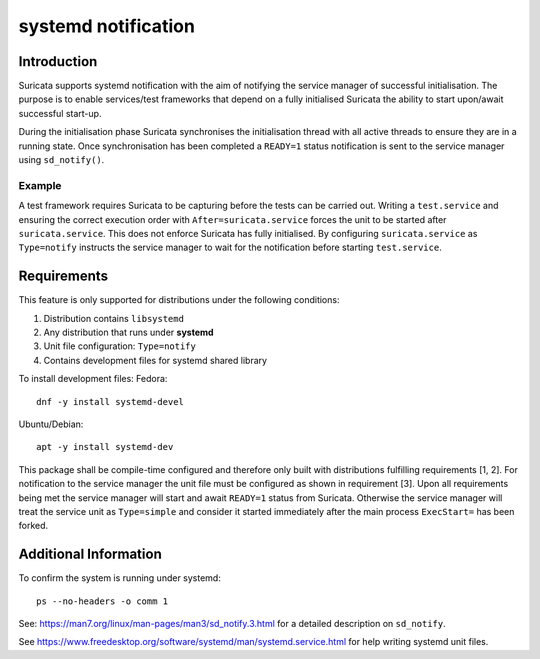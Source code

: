 systemd notification
====================

Introduction
------------
Suricata supports systemd notification with the aim of notifying the service manager of successful
initialisation. The purpose is to enable services/test frameworks that depend on a fully initialised
Suricata the ability to start upon/await successful start-up.

During the initialisation phase Suricata synchronises the initialisation thread with all active
threads to ensure they are in a running state. Once synchronisation has been completed a ``READY=1``
status notification is sent to the service manager using ``sd_notify()``.

Example
*******
A test framework requires Suricata to be capturing before the tests can be carried out.
Writing a ``test.service`` and ensuring the correct execution order with ``After=suricata.service``
forces the unit to be started after ``suricata.service``. This does not enforce Suricata has fully
initialised. By configuring ``suricata.service`` as ``Type=notify`` instructs the service manager
to wait for the notification before starting ``test.service``.

Requirements
------------
This feature is only supported for distributions under the following conditions:

1. Distribution contains ``libsystemd``
2. Any distribution that runs under **systemd**
3. Unit file configuration: ``Type=notify``
4. Contains development files for systemd shared library

To install development files:
Fedora::

    dnf -y install systemd-devel

Ubuntu/Debian::

    apt -y install systemd-dev

This package shall be compile-time configured and therefore only built with distributions fulfilling
requirements [1, 2]. For notification to the service manager the unit file must be configured as 
shown in requirement [3]. Upon all requirements being met the service manager will start and await
``READY=1`` status from Suricata. Otherwise the service manager will treat the service unit as
``Type=simple`` and consider it started immediately after the main process ``ExecStart=`` has been
forked.

Additional Information
----------------------
To confirm the system is running under systemd::

    ps --no-headers -o comm 1

See: https://man7.org/linux/man-pages/man3/sd_notify.3.html for a detailed description on
``sd_notify``.

See https://www.freedesktop.org/software/systemd/man/systemd.service.html for help
writing systemd unit files.
